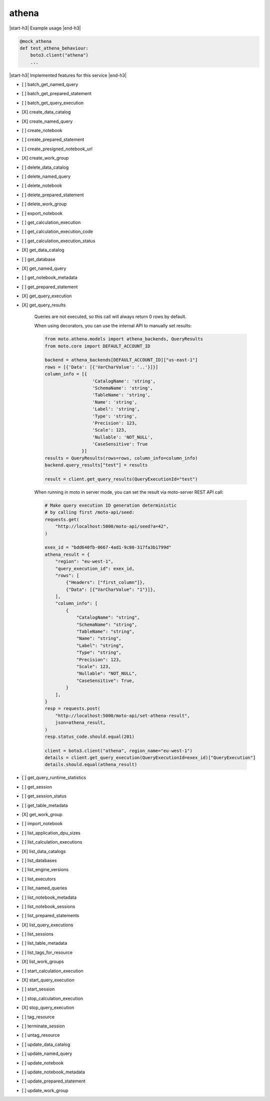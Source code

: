 .. _implementedservice_athena:

.. |start-h3| raw:: html

    <h3>

.. |end-h3| raw:: html

    </h3>

======
athena
======

|start-h3| Example usage |end-h3|

.. sourcecode:: python

            @mock_athena
            def test_athena_behaviour:
                boto3.client("athena")
                ...



|start-h3| Implemented features for this service |end-h3|

- [ ] batch_get_named_query
- [ ] batch_get_prepared_statement
- [ ] batch_get_query_execution
- [X] create_data_catalog
- [X] create_named_query
- [ ] create_notebook
- [ ] create_prepared_statement
- [ ] create_presigned_notebook_url
- [X] create_work_group
- [ ] delete_data_catalog
- [ ] delete_named_query
- [ ] delete_notebook
- [ ] delete_prepared_statement
- [ ] delete_work_group
- [ ] export_notebook
- [ ] get_calculation_execution
- [ ] get_calculation_execution_code
- [ ] get_calculation_execution_status
- [X] get_data_catalog
- [ ] get_database
- [X] get_named_query
- [ ] get_notebook_metadata
- [ ] get_prepared_statement
- [X] get_query_execution
- [X] get_query_results
  
        Queries are not executed, so this call will always return 0 rows by default.

        When using decorators, you can use the internal API to manually set results:

        .. sourcecode:: python

            from moto.athena.models import athena_backends, QueryResults
            from moto.core import DEFAULT_ACCOUNT_ID

            backend = athena_backends[DEFAULT_ACCOUNT_ID]["us-east-1"]
            rows = [{'Data': [{'VarCharValue': '..'}]}]
            column_info = [{
                              'CatalogName': 'string',
                              'SchemaName': 'string',
                              'TableName': 'string',
                              'Name': 'string',
                              'Label': 'string',
                              'Type': 'string',
                              'Precision': 123,
                              'Scale': 123,
                              'Nullable': 'NOT_NULL',
                              'CaseSensitive': True
                          }]
            results = QueryResults(rows=rows, column_info=column_info)
            backend.query_results["test"] = results

            result = client.get_query_results(QueryExecutionId="test")
        
        When running in moto in server mode, you can set the result via moto-server
        REST API call:

        .. sourcecode:: python

            # Make query execution ID generation deterministic
            # by calling first /moto-api/seed:
            requests.get(
                "http://localhost:5000/moto-api/seed?a=42",
            )

            exex_id = "bdd640fb-0667-4ad1-9c80-317fa3b1799d"
            athena_result = {
                "region": "eu-west-1",
                "query_execution_id": exex_id,
                "rows": [
                    {"Headers": ["first_column"]},
                    {"Data": [{"VarCharValue": "1"}]},
                ],
                "column_info": [
                    {
                        "CatalogName": "string",
                        "SchemaName": "string",
                        "TableName": "string",
                        "Name": "string",
                        "Label": "string",
                        "Type": "string",
                        "Precision": 123,
                        "Scale": 123,
                        "Nullable": "NOT_NULL",
                        "CaseSensitive": True,
                    }
                ],
            }
            resp = requests.post(
                "http://localhost:5000/moto-api/set-athena-result",
                json=athena_result,
            )
            resp.status_code.should.equal(201)

            client = boto3.client("athena", region_name="eu-west-1")
            details = client.get_query_execution(QueryExecutionId=exex_id)["QueryExecution"]
            details.should.equal(athena_result)

- [ ] get_query_runtime_statistics
- [ ] get_session
- [ ] get_session_status
- [ ] get_table_metadata
- [X] get_work_group
- [ ] import_notebook
- [ ] list_application_dpu_sizes
- [ ] list_calculation_executions
- [X] list_data_catalogs
- [ ] list_databases
- [ ] list_engine_versions
- [ ] list_executors
- [ ] list_named_queries
- [ ] list_notebook_metadata
- [ ] list_notebook_sessions
- [ ] list_prepared_statements
- [X] list_query_executions
- [ ] list_sessions
- [ ] list_table_metadata
- [ ] list_tags_for_resource
- [X] list_work_groups
- [ ] start_calculation_execution
- [X] start_query_execution
- [ ] start_session
- [ ] stop_calculation_execution
- [X] stop_query_execution
- [ ] tag_resource
- [ ] terminate_session
- [ ] untag_resource
- [ ] update_data_catalog
- [ ] update_named_query
- [ ] update_notebook
- [ ] update_notebook_metadata
- [ ] update_prepared_statement
- [ ] update_work_group

